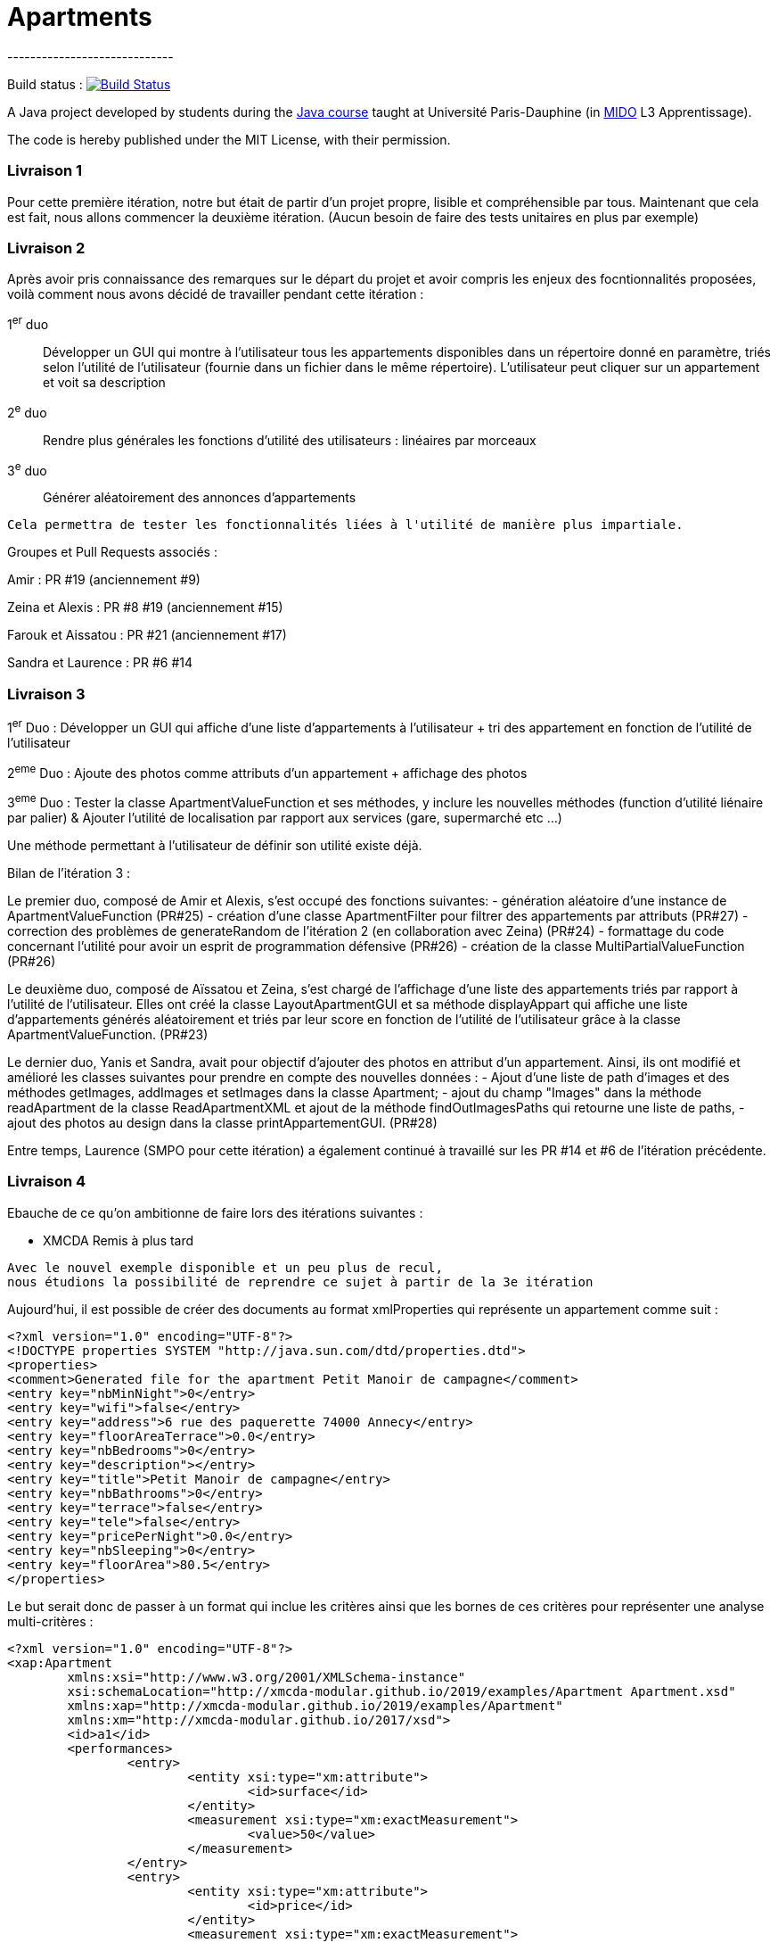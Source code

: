 = Apartments
-----------------------------

Build status : image:https://travis-ci.org/Deeplygends/Apartments.svg?branch=master["Build Status", link="https://travis-ci.org/Deeplygends/Apartments"]

A Java project developed by students during the https://github.com/oliviercailloux/java-course[Java course] taught at Université Paris-Dauphine (in http://www.mido.dauphine.fr/[MIDO] L3 Apprentissage).

The code is hereby published under the MIT License, with their permission.

=== Livraison 1 ===

Pour cette première itération, notre but était de partir d’un projet propre, lisible et compréhensible par tous. Maintenant que cela est fait, nous allons commencer la deuxième itération. (Aucun besoin de faire des tests unitaires en plus par exemple)

=== Livraison 2 ===

Après avoir pris connaissance des remarques sur le départ du projet et avoir compris les enjeux des focntionnalités proposées, voilà comment nous avons décidé de travailler pendant cette itération :

1^er^ duo :: Développer un GUI qui montre à l’utilisateur tous les appartements disponibles dans un répertoire donné en paramètre, triés selon l’utilité de l’utilisateur (fournie dans un fichier dans le même répertoire). L’utilisateur peut cliquer sur un appartement et voit sa description

2^e^ duo :: Rendre plus générales les fonctions d'utilité des utilisateurs : linéaires par morceaux

3^e^ duo :: Générer aléatoirement des annonces d'appartements

....
Cela permettra de tester les fonctionnalités liées à l'utilité de manière plus impartiale.
....

Groupes et Pull Requests associés :

Amir : PR #19 (anciennement #9)

Zeina et Alexis : PR #8 #19 (anciennement #15)

Farouk et Aissatou : PR #21 (anciennement #17)

Sandra et Laurence : PR #6 #14

=== Livraison 3 ===

1^er^ Duo : Développer un GUI qui affiche d'une liste d'appartements à l'utilisateur + tri des appartement en fonction de l'utilité de l'utilisateur

2^eme^ Duo : Ajoute des photos comme attributs d'un appartement + affichage des photos

3^eme^ Duo : Tester la classe ApartmentValueFunction et ses méthodes, y inclure les nouvelles méthodes (function d'utilité liénaire par palier) & Ajouter l'utilité de localisation par rapport aux services (gare, supermarché etc ...)

Une méthode permettant à l'utilisateur de définir son utilité existe déjà.



Bilan de l'itération 3 : 

Le premier duo, composé de Amir et Alexis, s'est occupé des fonctions suivantes:
- génération aléatoire d'une instance de ApartmentValueFunction (PR#25)
- création d'une classe ApartmentFilter pour filtrer des appartements par attributs (PR#27)
- correction des problèmes de generateRandom de l'itération 2 (en collaboration avec Zeina) (PR#24)
- formattage du code concernant l'utilité pour avoir un esprit de programmation défensive (PR#26)
- création de la classe MultiPartialValueFunction (PR#26)

Le deuxième duo, composé de Aïssatou et Zeina, s'est chargé de l'affichage d'une liste des appartements triés par rapport à l'utilité de l'utilisateur. Elles ont créé la classe LayoutApartmentGUI et sa méthode displayAppart qui affiche une liste d'appartements générés aléatoirement et triés par leur score en fonction de l'utilité de l'utilisateur grâce à la classe ApartmentValueFunction. (PR#23)

Le dernier duo, Yanis et Sandra, avait pour objectif d'ajouter des photos en attribut d'un appartement. Ainsi, ils ont modifié et amélioré les classes suivantes pour prendre en compte des nouvelles données :
- Ajout d'une liste de path d'images et des méthodes getImages, addImages et setImages dans la classe Apartment;
- ajout du champ "Images" dans la méthode readApartment de la classe ReadApartmentXML et ajout de la méthode findOutImagesPaths qui retourne une liste de paths,
- ajout des photos au design dans la classe printAppartementGUI. (PR#28)

Entre temps, Laurence (SMPO pour cette itération) a également continué à travaillé sur les PR #14 et #6 de l'itération précédente.

=== Livraison 4 ===

Ebauche de ce qu'on ambitionne de faire lors des itérations suivantes :

* XMCDA Remis à plus tard

....
Avec le nouvel exemple disponible et un peu plus de recul, 
nous étudions la possibilité de reprendre ce sujet à partir de la 3e itération
....

Aujourd'hui, il est possible de créer des documents au format xmlProperties qui représente un appartement comme suit :

[source, xml]
----
<?xml version="1.0" encoding="UTF-8"?>
<!DOCTYPE properties SYSTEM "http://java.sun.com/dtd/properties.dtd">
<properties>
<comment>Generated file for the apartment Petit Manoir de campagne</comment>
<entry key="nbMinNight">0</entry>
<entry key="wifi">false</entry>
<entry key="address">6 rue des paquerette 74000 Annecy</entry>
<entry key="floorAreaTerrace">0.0</entry>
<entry key="nbBedrooms">0</entry>
<entry key="description"></entry>
<entry key="title">Petit Manoir de campagne</entry>
<entry key="nbBathrooms">0</entry>
<entry key="terrace">false</entry>
<entry key="tele">false</entry>
<entry key="pricePerNight">0.0</entry>
<entry key="nbSleeping">0</entry>
<entry key="floorArea">80.5</entry>
</properties>
----

Le but serait donc de passer à un format qui inclue les critères ainsi que les bornes de ces critères pour représenter une analyse multi-critères :

[source, xml]
----
<?xml version="1.0" encoding="UTF-8"?>
<xap:Apartment
	xmlns:xsi="http://www.w3.org/2001/XMLSchema-instance"
	xsi:schemaLocation="http://xmcda-modular.github.io/2019/examples/Apartment Apartment.xsd"
	xmlns:xap="http://xmcda-modular.github.io/2019/examples/Apartment"
	xmlns:xm="http://xmcda-modular.github.io/2017/xsd">
	<id>a1</id>
	<performances>
		<entry>
			<entity xsi:type="xm:attribute">
				<id>surface</id>
			</entity>
			<measurement xsi:type="xm:exactMeasurement">
				<value>50</value>
			</measurement>
		</entry>
		<entry>
			<entity xsi:type="xm:attribute">
				<id>price</id>
			</entity>
			<measurement xsi:type="xm:exactMeasurement">
				<value>60</value>
			</measurement>
		</entry>
	</performances>
</xap:Apartment>
----

* Extraction d’annonces depuis pap.
** Trouver les informations sur le code HTML
** Créer un fichier XML à partir de ces informations

* L’utilisateur indique son utilité de localisation par rapport à plusieurs lieux.

* L’utilisateur se fait aider pour déterminer son utilité. Il voit le résultat de sa spécification d’utilité sur des annonces concrètes du système.

* L’utilisateur peut indiquer en voyant la liste d’annonces qu’il préfère une annonce à une autre alors qu’elle est classé sous la deuxième. Le système lui permet alors de corriger son utilité pour que le classement en question soit rétabli.

CAUTION: Ces dernières fonctionnalités ne peuvent fonctionner que si on a un GUI pour indiquer la liste des annonces qui sont suceptibles de plaire à l'utilisateur
